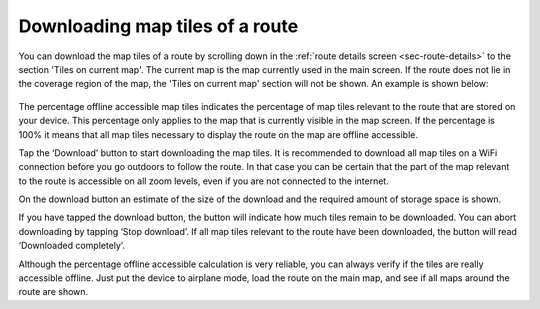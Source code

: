 
.. _sec-route-map-tiles:

Downloading map tiles of a route
~~~~~~~~~~~~~~~~~~~~~~~~~~~~~~~~
You can download the map tiles of a route by scrolling down in the :ref:`route details screen <sec-route-details>` to the section 
'Tiles on current map'. The current map is the map currently used in the main screen. If the route does not lie in the coverage region of the map, the 'Tiles on current map' section will not be shown. An example is shown below:

.. figure:: ../_static/route-details2.png
   :height: 568px
   :width: 320px
   :alt: Downloading map tiles of a route Topo GPS

The percentage offline accessible map tiles indicates the percentage of map tiles relevant to the route that are stored on your device. This percentage only applies to the map that is currently visible in the map screen. If the percentage is 100% it means that all map tiles necessary to display the route on the map are offline accessible.

Tap the ‘Download’ button to start downloading the map tiles. It is recommended to download all map tiles on a WiFi connection before you go outdoors to follow the route. In that case you can be certain that the part of the map relevant to the route is accessible on all zoom levels, even if you are not connected to the internet.

On the download button an estimate of the size of the download and the required amount of storage space is shown.

If you have tapped the download button, the button will indicate how much tiles remain to be downloaded. You can abort downloading by tapping ‘Stop download’. If all map tiles relevant to the route have been downloaded, the button will read ‘Downloaded completely’.

Although the percentage offline accessible calculation is very reliable, you can always verify if the tiles are really accessible offline. Just put the device to airplane mode, load the route on the main map, and see if all maps around the route are shown.
